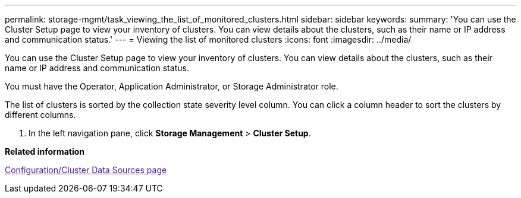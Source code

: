 ---
permalink: storage-mgmt/task_viewing_the_list_of_monitored_clusters.html
sidebar: sidebar
keywords: 
summary: 'You can use the Cluster Setup page to view your inventory of clusters. You can view details about the clusters, such as their name or IP address and communication status.'
---
= Viewing the list of monitored clusters
:icons: font
:imagesdir: ../media/

[.lead]
You can use the Cluster Setup page to view your inventory of clusters. You can view details about the clusters, such as their name or IP address and communication status.

You must have the Operator, Application Administrator, or Storage Administrator role.

The list of clusters is sorted by the collection state severity level column. You can click a column header to sort the clusters by different columns.

. In the left navigation pane, click *Storage Management* > *Cluster Setup*.

*Related information*

link:[Configuration/Cluster Data Sources page]
